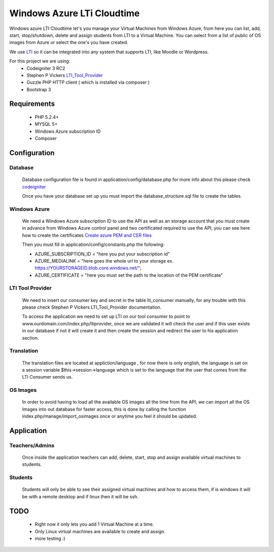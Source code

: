 ****************************************
Windows Azure LTi Cloudtime
****************************************

Windows azure LTI Cloudtime let's you manage your Virtual Machines from Windows Azure, from here you can  list, add, start, stop/shutdown, delete and  assign  students from LTI to a Virtual Machine.
You can select from a list of public of OS images from Azure or select the one's you have created.

We use `LTI  <http://www.imsglobal.org/toolsinteroperability2.cfm>`_
so it can be integrated into any system that supports LTI, like Moodle or Wordpress.

For this project we are using:
 * Codeigniter 3 RC2
 * Stephen P Vickers `LTI_Tool_Provider <http://www.spvsoftwareproducts.com/php/lti_tool_provider/>`_
 * Guzzle PHP HTTP client ( which is installed via composer )
 * Bootstrap 3

Requirements
^^^^^^^^^^^^
 * PHP 5.2.4+
 * MYSQL 5+
 * Windows Azure subscription ID
 * Composer


Configuration
^^^^^^^^^^^^^
Database
""""""""
  Database configuration file is found in application/config/database.php
  for more info about this please check `codeigniter <http://www.codeigniter.com/userguide3>`_
  
  Once you have your database set up you must import the database_structure.sql file to create the tables.

Windows Azure
"""""""""""""
 We need a Windows Azure subscription ID to use the API as well as an storage account that  you must create in advance from Windows Azure control panel and two certificated required to use the API, you can see here how to create the certificates `Create azure PEM and CER files <http://azure.microsoft.com/en-us/documentation/articles/cloud-services-php-how-to-use-service-management/#Connect>`_

 Then you must fill in application/config/constants.php the following:
  
 * AZURE_SUBSCRIPTION_ID = "here you put your subscription id"
 * AZURE_MEDIALINK   = "here goes the whole url to your storage ex. https://YOURSTORAGEID.blob.core.windows.net/";
 * AZURE_CERTIFICATE = "here you must set the path to the location of the PEM certificate" 

LTI Tool Provider
"""""""""""""""""

 We need to insert our consumer key and secret in the table lti_consumer manually, for any trouble with this please check Stephen P Vickers LTI_Tool_Provider documentation.
 
 To access the application we need to set up LTI on our tool consumer to point to www.ourdomain.com/index.php/ltiprovider, once we are validated it will check the user and if this user exists in our database  if not it will create it and then  create the session and redirect the user to his application section.

Translation
"""""""""""
 The translation files are located at appliction/language , for now there is only english, the language is set on a session variable $this->session->language which is set to the language that the user that comes from the LTI Consumer sends us.

OS Images
"""""""""
 In order to avoid having to load all the available OS images all the time from the API, we can import all the OS Images into out database for faster access, this is done by calling the function index.php/manage/import_osimages once or anytime you feel it should be updated.

Application
^^^^^^^^^^^^^^^^^^^^^^
Teachers/Admins
"""""""""""""""
  Once inside the application teachers can add, delete, start, stop and assign available virtual machines to students.

Students
""""""""
 Students will only be able to see their assigned virtual machines and how to access them, if is windows it will be with a remote desktop and if linux then it will be ssh.


TODO 
^^^^
 * Right now it only lets you add 1 Virtual Machine at a time.
 * Only Linux virtual machines are available to create and assign.
 * more testing :)


 




  

 



   
 
